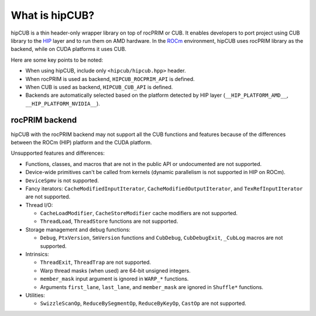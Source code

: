 .. meta::
   :description: hipCUB is a thin header-only wrapper library on top of rocPRIM or CUB that enables developers to port project
    using CUB library to the HIP layer.
   :keywords: hipCUB, ROCm, library, API

.. _what-is-hipcub:

*****************
What is hipCUB?
*****************

hipCUB is a thin header-only wrapper library on top of rocPRIM or CUB. It enables developers to port project
using CUB library to the `HIP <https://github.com/ROCm-Developer-Tools/HIP>`_ layer and to run them
on AMD hardware. In the `ROCm <https://rocmdocs.amd.com/en/latest/>`_ environment, hipCUB uses
rocPRIM library as the backend, while on CUDA platforms it uses CUB.

Here are some key points to be noted:

- When using hipCUB, include only ``<hipcub/hipcub.hpp>`` header.

- When rocPRIM is used as backend, ``HIPCUB_ROCPRIM_API`` is defined.

- When CUB is used as backend, ``HIPCUB_CUB_API`` is defined.

- Backends are automatically selected based on the platform detected by HIP layer
  (``__HIP_PLATFORM_AMD__``, ``__HIP_PLATFORM_NVIDIA__``).

rocPRIM backend
====================================

hipCUB with the rocPRIM backend may not support all the CUB functions and features because of the
differences between the ROCm (HIP) platform and the CUDA platform.

Unsupported features and differences:

- Functions, classes, and macros that are not in the public API or undocumented are not
  supported.

- Device-wide primitives can't be called from kernels (dynamic parallelism is not supported in HIP
  on ROCm).

- ``DeviceSpmv`` is not supported.

- Fancy iterators: ``CacheModifiedInputIterator``, ``CacheModifiedOutputIterator``, and
  ``TexRefInputIterator`` are not supported.

- Thread I/O:

  - ``CacheLoadModifier``, ``CacheStoreModifier`` cache modifiers are not supported.
  - ``ThreadLoad``, ``ThreadStore`` functions are not supported.

- Storage management and debug functions:

  - ``Debug``, ``PtxVersion``, ``SmVersion`` functions and ``CubDebug``, ``CubDebugExit``,
    ``_CubLog`` macros are not supported.

- Intrinsics:

  - ``ThreadExit``, ``ThreadTrap`` are not supported.

  - Warp thread masks (when used) are 64-bit unsigned integers.

  - ``member_mask`` input argument is ignored in ``WARP_*`` functions.

  - Arguments ``first_lane``, ``last_lane``, and ``member_mask`` are ignored in ``Shuffle*``
    functions.

- Utilities:

  - ``SwizzleScanOp``, ``ReduceBySegmentOp``, ``ReduceByKeyOp``, ``CastOp`` are not supported.
